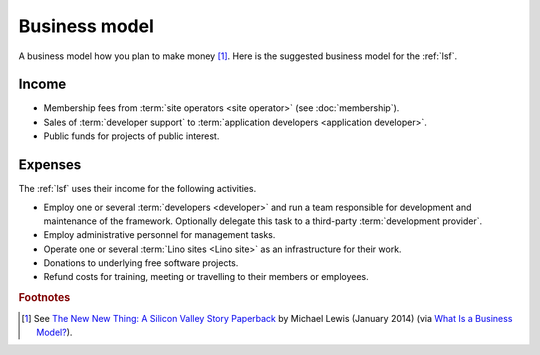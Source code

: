 ==================
Business model
==================

A business model how you plan to make money [#bm1]_. Here is the suggested
business model for the :ref:`lsf`.

Income
======

- Membership fees from :term:`site operators <site operator>` (see
  :doc:`membership`).

- Sales of :term:`developer support` to :term:`application developers <application developer>`.

- Public funds for projects of public interest.

Expenses
========

The :ref:`lsf` uses their income for the following activities.

- Employ one or several :term:`developers <developer>` and run a team
  responsible for development and maintenance of the framework.
  Optionally delegate this task to a third-party :term:`development provider`.

- Employ administrative personnel for management tasks.

- Operate one or several :term:`Lino sites <Lino site>` as an infrastructure for
  their work.

- Donations to underlying free software projects.

- Refund costs for training, meeting or travelling to their members or
  employees.




.. rubric:: Footnotes

.. [#bm1] See `The New New Thing: A Silicon Valley Story Paperback
   <https://www.amazon.com/The-New-Thing-Silicon-Valley/dp/0393347818>`__
   by Michael Lewis  (January 2014)
   (via `What Is a Business Model? <https://hbr.org/2015/01/what-is-a-business-model>`__).
